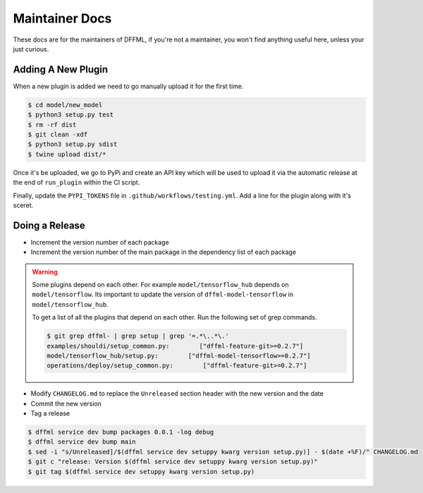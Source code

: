 Maintainer Docs
===============

These docs are for the maintainers of DFFML, if you're not a maintainer, you
won't find anything useful here, unless your just curious.

Adding A New Plugin
-------------------

When a new plugin is added we need to go manually upload it for the first time.

.. code-block:: console

    $ cd model/new_model
    $ python3 setup.py test
    $ rm -rf dist
    $ git clean -xdf
    $ python3 setup.py sdist
    $ twine upload dist/*

Once it's be uploaded, we go to PyPi and create an API key which will be used to
upload it via the automatic release at the end of ``run_plugin`` within the CI
script.

.. image:: /images/pypi-token-to-github-secret.gif

Finally, update the ``PYPI_TOKENS`` file in ``.github/workflows/testing.yml``.
Add a line for the plugin along with it's sceret.

Doing a Release
---------------

- Increment the version number of each package

- Increment the version number of the main package in the dependency list of
  each package

.. warning::

    Some plugins depend on each other. For example
    ``model/tensorflow_hub`` depends on ``model/tensorflow``. Its important to
    update the version of ``dffml-model-tensorflow`` in
    ``model/tensorflow_hub``.

    To get a list of all the plugins that depend on each other. Run the
    following set of grep commands.

    .. code-block:: console

        $ git grep dffml- | grep setup | grep '=.*\..*\.'
        examples/shouldi/setup_common.py:        ["dffml-feature-git>=0.2.7"]
        model/tensorflow_hub/setup.py:        ["dffml-model-tensorflow>=0.2.7"]
        operations/deploy/setup_common.py:        ["dffml-feature-git>=0.2.7"]

- Modify ``CHANGELOG.md`` to replace the ``Unreleased`` section header with the
  new version and the date

- Commit the new version

- Tag a release

.. code-block:: console

    $ dffml service dev bump packages 0.0.1 -log debug
    $ dffml service dev bump main
    $ sed -i "s/Unreleased]/$(dffml service dev setuppy kwarg version setup.py)] - $(date +%F)/" CHANGELOG.md
    $ git c "release: Version $(dffml service dev setuppy kwarg version setup.py)"
    $ git tag $(dffml service dev setuppy kwarg version setup.py)
